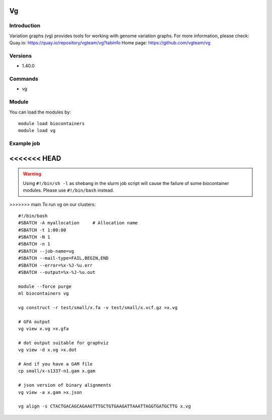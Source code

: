 .. _backbone-label:

Vg
==============================

Introduction
~~~~~~~~
Variation graphs (vg) provides tools for working with genome variation graphs.
For more information, please check:
Quay.io: https://quay.io/repository/vgteam/vg?tabinfo 
Home page: https://github.com/vgteam/vg

Versions
~~~~~~~~
- 1.40.0

Commands
~~~~~~~
- vg

Module
~~~~~~~~
You can load the modules by::

    module load biocontainers
    module load vg

Example job
~~~~~
<<<<<<< HEAD
=======
.. warning::
    Using ``#!/bin/sh -l`` as shebang in the slurm job script will cause the failure of some biocontainer modules. Please use ``#!/bin/bash`` instead.

>>>>>>> main
To run vg on our clusters::

    #!/bin/bash
    #SBATCH -A myallocation     # Allocation name
    #SBATCH -t 1:00:00
    #SBATCH -N 1
    #SBATCH -n 1
    #SBATCH --job-name=vg
    #SBATCH --mail-type=FAIL,BEGIN,END
    #SBATCH --error=%x-%J-%u.err
    #SBATCH --output=%x-%J-%u.out

    module --force purge
    ml biocontainers vg

    vg construct -r test/small/x.fa -v test/small/x.vcf.gz >x.vg

    # GFA output
    vg view x.vg >x.gfa

    # dot output suitable for graphviz
    vg view -d x.vg >x.dot

    # And if you have a GAM file
    cp small/x-s1337-n1.gam x.gam

    # json version of binary alignments
    vg view -a x.gam >x.json

    vg align -s CTACTGACAGCAGAAGTTTGCTGTGAAGATTAAATTAGGTGATGCTTG x.vg
